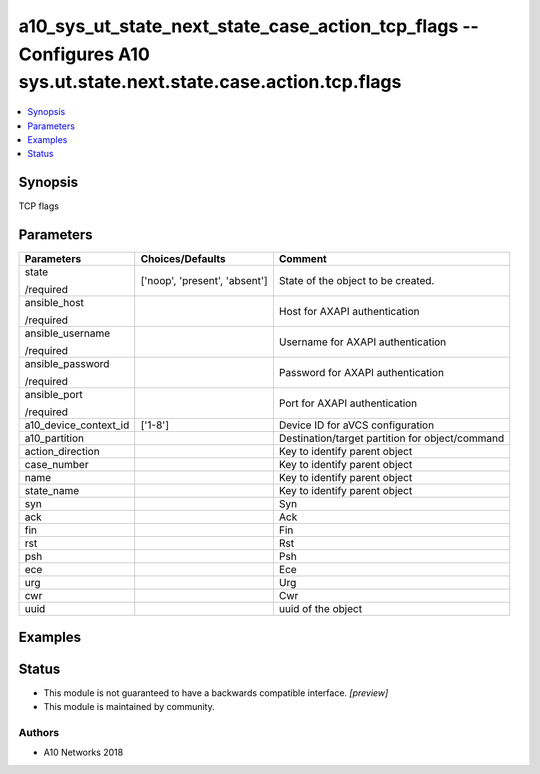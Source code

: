 .. _a10_sys_ut_state_next_state_case_action_tcp_flags_module:


a10_sys_ut_state_next_state_case_action_tcp_flags -- Configures A10 sys.ut.state.next.state.case.action.tcp.flags
=================================================================================================================

.. contents::
   :local:
   :depth: 1


Synopsis
--------

TCP flags






Parameters
----------

+-----------------------+-------------------------------+-------------------------------------------------+
| Parameters            | Choices/Defaults              | Comment                                         |
|                       |                               |                                                 |
|                       |                               |                                                 |
+=======================+===============================+=================================================+
| state                 | ['noop', 'present', 'absent'] | State of the object to be created.              |
|                       |                               |                                                 |
| /required             |                               |                                                 |
+-----------------------+-------------------------------+-------------------------------------------------+
| ansible_host          |                               | Host for AXAPI authentication                   |
|                       |                               |                                                 |
| /required             |                               |                                                 |
+-----------------------+-------------------------------+-------------------------------------------------+
| ansible_username      |                               | Username for AXAPI authentication               |
|                       |                               |                                                 |
| /required             |                               |                                                 |
+-----------------------+-------------------------------+-------------------------------------------------+
| ansible_password      |                               | Password for AXAPI authentication               |
|                       |                               |                                                 |
| /required             |                               |                                                 |
+-----------------------+-------------------------------+-------------------------------------------------+
| ansible_port          |                               | Port for AXAPI authentication                   |
|                       |                               |                                                 |
| /required             |                               |                                                 |
+-----------------------+-------------------------------+-------------------------------------------------+
| a10_device_context_id | ['1-8']                       | Device ID for aVCS configuration                |
|                       |                               |                                                 |
|                       |                               |                                                 |
+-----------------------+-------------------------------+-------------------------------------------------+
| a10_partition         |                               | Destination/target partition for object/command |
|                       |                               |                                                 |
|                       |                               |                                                 |
+-----------------------+-------------------------------+-------------------------------------------------+
| action_direction      |                               | Key to identify parent object                   |
|                       |                               |                                                 |
|                       |                               |                                                 |
+-----------------------+-------------------------------+-------------------------------------------------+
| case_number           |                               | Key to identify parent object                   |
|                       |                               |                                                 |
|                       |                               |                                                 |
+-----------------------+-------------------------------+-------------------------------------------------+
| name                  |                               | Key to identify parent object                   |
|                       |                               |                                                 |
|                       |                               |                                                 |
+-----------------------+-------------------------------+-------------------------------------------------+
| state_name            |                               | Key to identify parent object                   |
|                       |                               |                                                 |
|                       |                               |                                                 |
+-----------------------+-------------------------------+-------------------------------------------------+
| syn                   |                               | Syn                                             |
|                       |                               |                                                 |
|                       |                               |                                                 |
+-----------------------+-------------------------------+-------------------------------------------------+
| ack                   |                               | Ack                                             |
|                       |                               |                                                 |
|                       |                               |                                                 |
+-----------------------+-------------------------------+-------------------------------------------------+
| fin                   |                               | Fin                                             |
|                       |                               |                                                 |
|                       |                               |                                                 |
+-----------------------+-------------------------------+-------------------------------------------------+
| rst                   |                               | Rst                                             |
|                       |                               |                                                 |
|                       |                               |                                                 |
+-----------------------+-------------------------------+-------------------------------------------------+
| psh                   |                               | Psh                                             |
|                       |                               |                                                 |
|                       |                               |                                                 |
+-----------------------+-------------------------------+-------------------------------------------------+
| ece                   |                               | Ece                                             |
|                       |                               |                                                 |
|                       |                               |                                                 |
+-----------------------+-------------------------------+-------------------------------------------------+
| urg                   |                               | Urg                                             |
|                       |                               |                                                 |
|                       |                               |                                                 |
+-----------------------+-------------------------------+-------------------------------------------------+
| cwr                   |                               | Cwr                                             |
|                       |                               |                                                 |
|                       |                               |                                                 |
+-----------------------+-------------------------------+-------------------------------------------------+
| uuid                  |                               | uuid of the object                              |
|                       |                               |                                                 |
|                       |                               |                                                 |
+-----------------------+-------------------------------+-------------------------------------------------+







Examples
--------

.. code-block:: yaml+jinja

    





Status
------




- This module is not guaranteed to have a backwards compatible interface. *[preview]*


- This module is maintained by community.



Authors
~~~~~~~

- A10 Networks 2018

